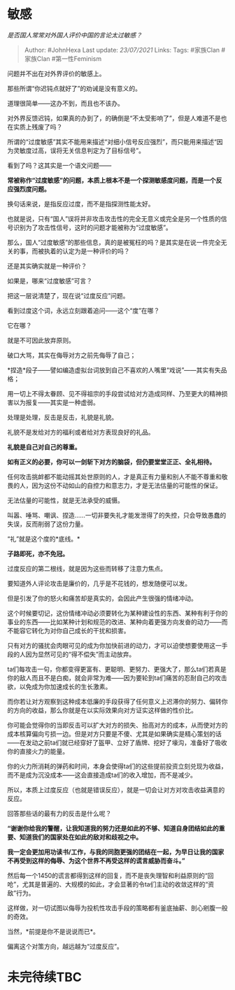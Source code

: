 * 敏感
  :PROPERTIES:
  :CUSTOM_ID: 敏感
  :END:

/是否国人常常对外国人评价中国的言论太过敏感？/

#+BEGIN_QUOTE
  Author: #JohnHexa Last update: /23/07/2021/ Links: Tags: #家族Clan
  #家族Clan #第一性Feminism
#+END_QUOTE

问题并不出在对外界评价的敏感上。

那些所谓“你迟钝点就好了”的劝诫是没有意义的。

道理很简单------这办不到，而且也不该办。

对外界反馈迟钝，如果真的办到了，的确倒是“不太受影响了”，但是人难道不是也在实质上残废了吗？

所谓的“过度敏感”其实不能用来描述“对细小信号反应强烈”，而只能用来描述“因为灵敏度过高，误将无关信息判定为了目标信号”。

看到了吗？这其实是一个语文问题------

*常被称作“过度敏感”的问题，本质上根本不是一个探测敏感度问题，而是一个反应强烈度问题。*

换句话来说，是指反应过度，而不是指探测性能太好。

也就是说，只有“国人”误将并非攻击攻击性的完全无意义或完全是另一个性质的信号识别为了攻击性信号，这时的问题才能被称为“过度敏感”。

那么，国人“过度敏感”的那些信息，真的是被冤枉的吗？是其实是在说一件完全无关的事，而被执着的认定为是一种评价的吗？

还是其实确实就是一种评价？

如果是，哪来“过度敏感”可言？

把这一层说清楚了，现在说“过度反应”问题。

看到过度这个词，永远立刻跟着追问------这个“度”在哪？

它在哪？

就是不可因此放弃原则。

破口大骂，其实在侮辱对方之前先侮辱了自己；

*捏造*段子------譬如编造虚拟台词放到自己不喜欢的人嘴里“戏说”------其实有失品格；

用一切上不得太眷顾、见不得祖宗的手段尝试给对方造成同样、乃至更大的精神损害以为报复------其实是一种虚弱。

处理是处理，反击是反击，礼貌是礼貌。

礼貌不是发给对方的福利或者给对方表现良好的礼品。

*礼貌是自己对自己的尊重。*

*如有正义的必要，你可以一剑斩下对方的脑袋，但仍要堂堂正正、全礼相待。*

任何攻击挑衅都不能动摇其处世原则的人，才是真正有力量和别人不能不尊重和敬畏的人，因为这份不动如山的自控力和意志力，才是无法估量的可能性的保证。

无法估量的可能性，就是无法承受的威慑。

叫嚣、唾骂、嘲讽、捏造......一切非要失礼才能发泄得了的失控，只会导致愚蠢的失误，反而削弱了这份力量。

“礼”就是这个度的*底线。*

*子路即死，亦不免冠。*

过度反应的第二根线，就是因为这些而转移了注意力焦点。

要知道外人评论攻击是廉价的，几乎是不花钱的，想发随便可以发。

但是引发了你的怒火和痛苦却是真实的，会因此产生很强的情绪冲动。

这个时候要切记，这份情绪冲动必须要转化为某种建设性的东西、某种有利于你的事业的东西------比如某种计划和规范的改进、某种向着更强方向发奋的动力------而不能容它转化为对你自己成长的干扰和损害。

只有对方的骚扰会肉眼可见的成为你加快前进的动力，才可以迫使想要使用这一手段的人因为显然可见的“得不偿失”而主动放弃。

ta们每攻击一句，你都变得更富有、更聪明、更努力、更强大了，那么ta们若真是你的敌人而且不是白痴，就会非常为难------因为要轮到ta们痛苦的忍耐自己的攻击欲，以免成为你加速成长的生长激素。

而你若让对方观察到这种成本低廉的手段获得了任何意义上迟滞你的努力、偏转你的方向的收益，那么你就是在以实际效果向对方证实这样做的性价比。

你可能会觉得你的当即反击可以扩大对方的损失、抬高对方的成本，从而使对方的成本核算偏向亏损一边。但是对方只要是不傻、尤其是如果确实是精心策划的话------在发动之前ta们就已经穿好了盔甲、立好了盾牌、挖好了壕沟，准备好了吸收你的直接火力的能量。

你的火力所消耗的弹药和时间，本身会使得ta们的这些提前投资立刻兑现为收益，而不是成为沉没成本------这会直接造成ta们的收入增加，而不是减少。

所以，本质上过度反应（也就是错误反应），就是一切会让对方对攻击收益满意的反应。

回答那些话的最有力的反击是什么呢？

*“谢谢你给我的警醒，让我知道我的努力还是如此的不够、知道自身团结如此的重要、知道我们的国家处在如此的敌对和歧视之中。*

*我一定会更加用功读书/工作，与我的同胞更强的团结在一起，为早日让我的国家不再受到这样的侮辱、为这个世界不再受这样的谎言威胁而奋斗。”*

然后每一个1450的谎言都得到这样的回复，而不是丧失理智和利益原则的“回呛”，尤其是普遍的、大规模的如此，才会显著的令ta们主动的收敛这样的“资敌”行为。

这样做，对一切试图以侮辱为投机性攻击手段的策略都有釜底抽薪、剖心剜腹一般的奇效。

当然，*前提是你不是说说而已*。

偏离这个对策方向，越远越为“过度反应”。

* 未完待续TBC
  :PROPERTIES:
  :CUSTOM_ID: 未完待续tbc
  :END:
